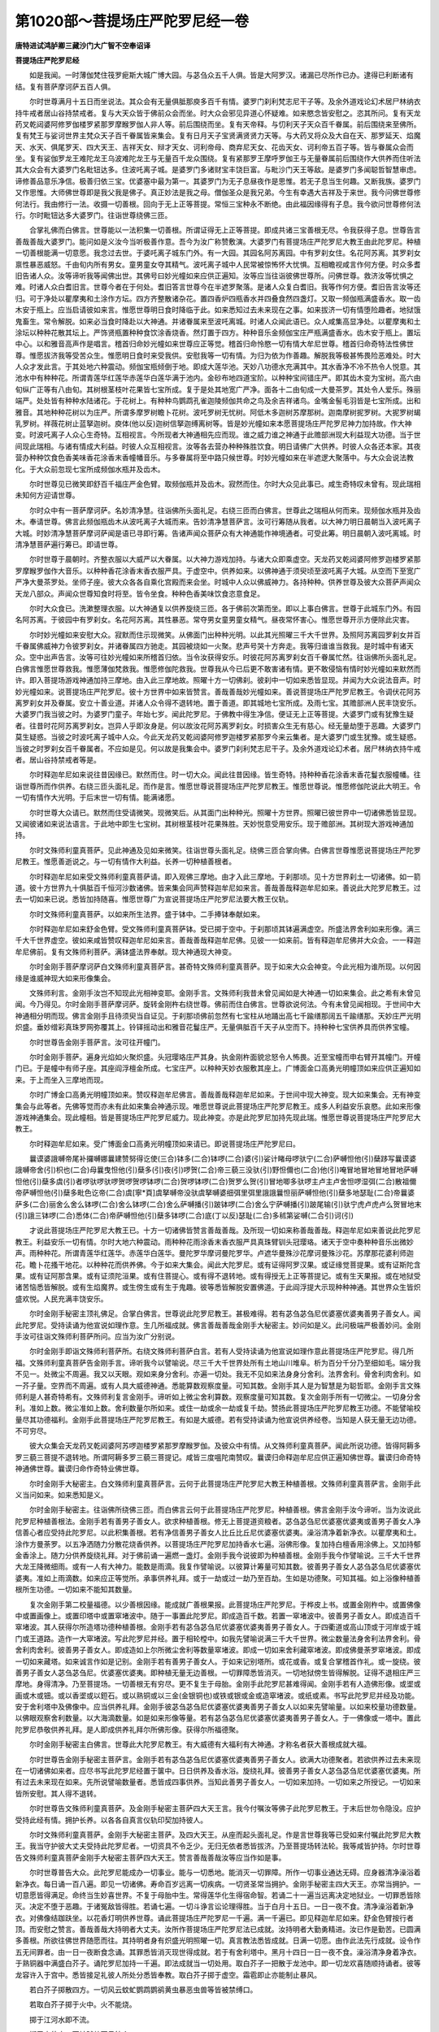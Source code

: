 第1020部～菩提场庄严陀罗尼经一卷
====================================

**唐特进试鸿胪卿三藏沙门大广智不空奉诏译**

**菩提场庄严陀罗尼经**


　　如是我闻。一时薄伽梵住筏罗痆斯大城广博大园。与苾刍众五千人俱。皆是大阿罗汉。诸漏已尽所作已办。逮得已利断诸有结。复有菩萨摩诃萨五百人俱。

　　尔时世尊满月十五日而坐说法。其众会有无量俱胝那庾多百千有情。婆罗门刹利梵志尼干子等。及余外道戏论幻术居尸林纳衣持牛戒者居山谷持禁戒者。复与大天众皆于佛前众会而坐。时大众会邪见异道心怀疑难。如来愍念皆安慰之。恣其所问。复有天龙药叉乾闼婆阿修罗伽楼罗紧那罗摩睺罗伽人非人等。前后围绕而坐。复有天帝释。与忉利天子天众百千眷属。前后围绕来至佛所。复有梵王与娑诃世界主梵众天子百千眷属皆来集会。复有日月天子宝贤满贤贤力天等。与大药叉将众及大自在天、那罗延天、焰魔天、水天、俱尾罗天、四大天王、吉祥天女、辩才天女、诃利帝母、商弃尼天女、花齿天女、诃利帝五百子等。皆与眷属众会而坐。复有娑伽罗龙王难陀龙王乌波难陀龙王与无量百千龙众围绕。复有紧那罗王摩呼罗伽王与无量眷属前后围绕作大供养而住听法其大众会有大婆罗门名毗钮达多。住波吒离子城。是婆罗门多诸财宝丰饶巨富。与毗沙门天王等敌。是婆罗门多闻聪哲智慧审虑。谛修善品意乐净信。极善归依三宝。优婆塞中最为第一。其婆罗门为无子息昼夜作是思惟。若无子息当生何趣。又断我族。婆罗门又作思惟。大师佛世尊即是我父我是佛子。真正妙法是我之母。僧伽圣众是我兄弟。今生有幸遇大吉祥及于来世。我今问佛世尊修何法行。我由修行一法。收摄一切善根。回向于无上正等菩提。常恒三宝种永不断绝。由此福因缘得有子息。我今欲问世尊修何法行。尔时毗钮达多大婆罗门。往诣世尊绕佛三匝。

　　合掌礼佛而白佛言。世尊能以一法积集一切善根。所谓证得无上正等菩提。即成共诸三宝善根无尽。令我获得子息。世尊告言善哉善哉大婆罗门。能问如是义汝今当听极善作意。吾今为汝广称赞敷演。大婆罗门有菩提场庄严陀罗尼大教王由此陀罗尼。种植一切善根能满一切意愿。我念过去世。于婆吒离子城东门外。有一大园。其园名阿苏离园。中有罗刹女住。名花阿苏离。其罗刹女禀性暴恶威怒。千由旬内所有男女。童男童女夺其精气。波吒离子城中人民常被惊怖怀大忧惧。互相瞻视咸言作何方便。时众多耆旧告诸人众。汝等谛听我等闻佛出世。其佛号曰妙光幢如来应供正遍知。汝等应当往诣彼佛世尊所。问佛世尊。救济汝等忧惧之难。时诸人众白耆旧言。世尊今者在于何处。耆旧答言世尊今在半遮罗聚落。是诸人众复白耆旧。我等作何方便。耆旧告言汝等还归。可于净处以瞿摩夷和土涂作方坛。四方齐整散诸杂花。置四香炉四瓶香水并四叠食然四盏灯。又取一频伽瓶满盛香水。取一齿木安于瓶上。应当启请彼如来言。惟愿世尊明日食时降临于此。如来悉知过去未来现在之事。如来拔济一切有情堕险趣者。地狱饿鬼畜生。常令解脱。如来必当食时降赴以大神通。并诸眷属来至波吒离城。时诸人众闻此语已。众人咸集高显净处。以瞿摩夷和土涂坛以种种花散其坛上。严饰贤瓶置种种食饮涂香烧香。然灯置于四方。种种音乐金频伽宝庄严瓶满盛香水。齿木安于瓶上。置坛中心。以和雅音高声作是唱言。稽首归命妙光幢如来世尊应正等觉。稽首归命怜愍一切有情大牟尼世尊。稽首归命奇特法性佛世尊。惟愿拔济我等受苦众生。惟愿明日食时来受我供。安慰我等一切有情。为归为依为作善趣。解脱我等极甚怖畏险恶难处。时大人众才发此言。于其处地六种震动。频伽宝瓶倾倒于地。即成大莲华池。天妙八功德水充满其中。其水香净不冷不热令人悦意。其池水中有种种花。所谓青莲华红莲华赤莲华白莲华满于池内。金砂布地四道宝阶。以种种宝间错庄严。即其齿木变为宝树。高六由旬纵广正等有八由旬。其树根茎枝叶花果皆七宝所成。复于是处其地宽广严净。面各十二由旬成一大曼茶罗。其处令人爱乐。殊丽端严。处处皆有种种水陆诸花。于花树上。有种种鸟鹦鹉孔雀迦陵频伽共命之鸟及余吉祥诸鸟。金嘴金髻毛羽皆是七宝所成。出和雅音。其地种种花树以为庄严。所谓多摩罗树瞻卜花树。波吒罗树无忧树。阿低木多迦树苏摩那树。迦南摩树抳罗树。大抳罗树朅乳罗树。祥薇花树止蓝拏迦树。庾体(他以反)迦树信拏迦缚离树等。皆是妙光幢如来本愿菩提场庄严陀罗尼神力加持故。作大神变。时波吒离子人众心生奇特。互相视言。今所现者大神通相先应而现。谁之威力谁之神通于此赡部洲现大利益现大功德。当于世间现此瑞相。与诸有情成大利益。时彼人众互相视言。汝等各去营办种种殊胜饮食。明日请佛广大供养。时彼人众各还本家。其夜营办种种饮食色香美味香花涂香末香幢幡音乐。与多眷属将至中路只候世尊。时妙光幢如来在半遮逻大聚落中。与大众会说法教化。于大众前忽现七宝所成频伽水瓶并及齿木。

　　尔时世尊见已微笑即舒百千福庄严金色臂。取频伽瓶并及齿木。寂然而住。尔时大众见此事已。咸生奇特叹未曾有。现此瑞相未知何方迎请世尊。

　　尔时众中有一菩萨摩诃萨。名妙清净慧。往诣佛所头面礼足。右绕三匝而白佛言。世尊此之瑞相从何而来。现频伽水瓶并及齿木。奉请世尊。佛言此频伽瓶齿木从波吒离子大城而来。告妙清净慧菩萨言。汝可行筹随从我者。以大神力明日晨朝当入波吒离子大城。时妙清净慧菩萨摩诃萨闻是语已寻即行筹。告诸声闻众菩萨众有大神通能作神境通者。可受此筹。明日晨朝入波吒离城。时清净慧菩萨遍行筹已。即请世尊。

　　尔时世尊于晨朝时。齐整衣服以大威严以大眷属。以大神力游戏加持。与诸大众即乘虚空。天龙药叉乾闼婆阿修罗迦楼罗紧那罗摩睺罗伽作大音乐。以种种香花涂香末香衣服严具。于虚空中。供养如来。以佛神通于须臾顷至波吒离子大城。从空而下至宽广严净大曼茶罗处。坐师子座。彼大众各各自乘化宫殿而来会坐。时城中人众以佛威神力。各持种种。供养世尊及彼大众菩萨声闻众天龙八部众。声闻众世尊知食时将至。皆令坐食。种种色香美味饮食恣意食足。

　　尔时大众食已。洗漱整理衣服。以大神通复以供养旋绕三匝。各于佛前次第而坐。即以上事白佛言。世尊于此城东门外。有园名阿苏离。于彼园中有罗刹女。名花阿苏离。其性暴恶。常夺男女童男童女精气。昼夜常怀害心。惟愿世尊开示方便除此灾害。

　　尔时妙光幢如来安慰大众。寂默而住示现微笑。从佛面门出种种光明。以此其光照曜三千大千世界。及照阿苏离园罗刹女并百千眷属佛威神力令彼罗刹女。并诸眷属四方驰走。其园被烧如一火聚。悲声号哭十方奔走。我等归谁谁当救我。是时城中有诸天众。空中出声告言。汝等可往妙光幢如来所稽首归依。当令汝获得安乐。时彼花阿苏离罗刹女百千眷属忙然。往诣佛所头面礼足。白佛言惟愿世尊救我。惟愿薄伽梵救我。惟愿修伽陀救我。世尊我从今已后更不敢害诸有情。更不敢侵恼有情时妙光幢如来默然而许。即入菩提场游戏神通加持三摩地。由入此三摩地故。照曜十方一切佛刹。彼刹中一切如来悉皆显现。并闻为大众说法音声。时妙光幢如来。说菩提场庄严陀罗尼。彼十方世界中如来皆赞言。善哉善哉妙光幢如来。善说菩提场庄严陀罗尼教王。令调伏花阿苏离罗刹女并及眷属。安立十善业道。并诸人众令得不退转地。置于善道。即其城地七宝所成。及雨七宝。其赡部洲人民丰饶安乐。大婆罗门我当彼之时。为婆罗门童子。年始七岁。闻此陀罗尼。于佛教中得生净信。便证无上正等菩提。大婆罗门或有犹豫生疑者。往昔时花阿苏离罗刹女。岂异人乎即汝身是。何以故汝花阿苏离罗刹女。时损害众生无有慈心。经无量劫堕于恶趣。大婆罗门莫生疑惑。当彼之时波吒离子城中人众。今此天龙药叉乾闼婆阿修罗迦楼罗紧那罗今来云集者。是大婆罗门或生犹豫。或生疑惑。当彼之时罗刹女百千眷属者。不应如是见。何以故是我集会中。婆罗门刹利梵志尼干子。及余外道戏论幻术者。居尸林纳衣持牛戒者。居山谷持禁戒者等是。

　　尔时释迦牟尼如来说往昔因缘已。默然而住。时一切大众。闻此往昔因缘。皆生奇特。持种种香花涂香末香花鬘衣服幢幡。往诣世尊所而作供养。右绕三匝头面礼足。而作是言。惟愿世尊说菩提场庄严陀罗尼教王。惟愿世尊说。惟愿修伽陀说此大明王。令一切有情作大光明。于后末世一切有情。能满诸愿。

　　尔时世尊大众请已。默然而住受请微笑。现微笑后。从其面门出种种光。照曜十方世界。照曜已彼世界中一切诸佛悉皆显现。又闻彼诸如来说法语言。于此地中即生七宝树。其树根茎枝叶花果殊胜。天妙悦意受用安乐。现于赡部洲。其树现大游戏神通加持。

　　尔时文殊师利童真菩萨。见此神通及见如来微笑。往诣世尊头面礼足。绕佛三匝合掌向佛。白佛言世尊惟愿说菩提场庄严陀罗尼教王。惟愿善逝说之。与一切有情作大利益。长养一切种植善根者。

　　尔时释迦牟尼如来受文殊师利童真菩萨请。即入观佛三摩地。由才入此三摩地。于刹那顷。见十方世界刹土一切诸佛。如一箭道。彼十方世界九十俱胝百千恒河沙数诸佛。皆来集会同声赞释迦牟尼如来言。善哉善哉释迦牟尼如来。善说此大陀罗尼教王。过去一切如来已说。悉皆加持随喜。惟愿世尊广为宣说菩提场庄严陀罗尼法要大教王仪轨。

　　尔时文殊师利童真菩萨。以如来所生法界。盛于钵中。二手捧钵奉献如来。

　　尔时释迦牟尼如来舒金色臂。受文殊师利童真菩萨钵。受已掷于空中。于刹那顷其钵遍满虚空。所盛法界舍利如来形像。满三千大千世界虚空。彼如来咸皆赞叹释迦牟尼如来言。善哉善哉释迦牟尼佛。见彼一一如来前。皆有释迦牟尼佛并大众会。一一释迦牟尼佛前。复有文殊师利菩萨。满钵盛法界奉献。现大神通现大神变。

　　尔时金刚手菩萨摩诃萨白文殊师利童真菩萨言。甚奇特文殊师利童真菩萨。现于如来大众会神变。今此光相为谁所现。以何因缘是谁威神现大如来形像集会。

　　文殊师利言。金刚手汝岂不知现此光相神变耶。金刚手言。文殊师利我昔未曾见闻如是大神通一切如来集会。此之希有未曾见闻。今乃得见。尔时金刚手菩萨摩诃萨。旋转金刚杵右绕世尊。佛前而住白佛言。世尊欲说何法。今有未曾见闻相现。于世间中大神通相分明而现。佛言金刚手且待须臾当自证见。于刹那顷佛前忽然有七宝柱从地踊出高七千踰缮那阔五千踰缮那。天妙庄严光明炽盛。垂妙缯彩真珠罗网弥覆其上。铃铎摇动出和雅音花鬘庄严。无量俱胝百千天子从空而下。持种种七宝供养具而供养宝幢。

　　尔时世尊告金刚手菩萨言。汝可往开幢门。

　　尔时金刚手菩萨。遍身光焰如火聚炽盛。头冠璎珞庄严其身。执金刚杵面貌忿怒令人怖畏。近至宝幢而申右臂开其幢门。开幢门已。于是幢中有师子座。其座阎浮檀金所成。七宝庄严。以种种天妙衣服敷其座上。广博面金口高勇光明幢顶如来应供正遍知如来。于上而坐入三摩地而现。

　　尔时广博金口高勇光明幢顶如来。赞叹释迦牟尼佛言。善哉善哉释迦牟尼如来。于世间中现大神变。现大如来集会。无有神变集会与此等者。先佛等觉而亦未有此如来集会神通示现。唯愿世尊说此菩提场庄严陀罗尼教王。成多人利益安乐哀愍。此如来形像游戏神通集会。现此幢相。皆是菩提场庄严陀罗尼威力。现此神变。亦是此陀罗尼加持先现此瑞。惟愿世尊说菩提场庄严陀罗尼大教王。

　　尔时释迦牟尼如来。受广博面金口高勇光明幢顶如来请已。即说菩提场庄严陀罗尼曰。

　　曩谟婆誐嚩帝尾补攞嚩娜曩建赞努得讫使(三合)钵多(二合)钵啰(二合)婆(引)娑计睹母啰驮宁(二合)萨嚩怛他(引)蘖跢写曩谟婆誐嚩帝舍(引)枳也(二合)母曩曳怛他(引)蘖多(引)夜(引)啰贺(二合)帝三藐三没驮(引)野怛儞也(二合)他(引)唵冒地冒地冒地冒地萨嚩怛他(引)蘖多虞(引)者啰驮啰驮啰贺啰贺啰钵啰(二合)贺啰钵啰(二合)贺罗么贺(引)冒地唧多驮啰主卢主卢舍怛啰湿弭(二合)散祖儞帝萨嚩怛他(引)蘖多毗色讫帝(二合)虞[寧*頁]虞拏嚩帝没驮虞拏嚩婆细弭里弭里誐誐曩怛丽萨嚩怛他(引)蘖多地瑟耻(二合)帝曩婆萨多(二合)丽舍么舍么钵啰(二合)舍么钵啰(二合)舍么萨嚩播(引)跛钵啰(二合)舍么宁萨嚩播(引)跛尾输(引)驮宁虎卢虎卢么贺冒地末(引)誐三钵啰(二合)悉体(二合)帝萨嚩怛他(引)蘖多钵啰(二合)底(丁以反)瑟耻(二合)多秫第娑嚩(二合引)诃(引)

　　才说此菩提场庄严陀罗尼大教王已。十方一切诸佛皆赞言善哉善哉。及所现一切如来称善哉善哉。释迦牟尼如来善说此陀罗尼教王。利益安乐一切有情。尔时大地六种震动。雨种种花雨涂香末香衣服严具真珠臂钏头冠璎珞。诸天于空中奏种种音乐出微妙声。雨种种花。所谓青莲华红莲华。赤莲华白莲华。曼陀罗华摩诃曼陀罗华。卢遮华曼殊沙花摩诃曼殊沙花。苏摩那花婆利师迦花。瞻卜花搔干地花。以种种花而供养佛。今于如来大集会。闻此大陀罗尼。或有证得阿罗汉果。或证缘觉菩提果。或有证斯陀含果。或有证阿那含果。或有证须陀洹果。或有住菩提心。或有得不退转地。或有得授无上正等菩提记。或有生天果报。或在地狱受诸苦恼悉皆解脱。或有生焰魔界。或生傍生或有生于鬼趣。彼等悉皆解脱安置佛道。于此阎浮提大示现种种神通。其世界众生皆炽盛欢悦。人民充满丰饶安乐。

　　尔时金刚手秘密主顶礼佛足。合掌白佛言。世尊说此陀罗尼教王。甚极难得。若有苾刍苾刍尼优婆塞优婆夷善男子善女人。闻此陀罗尼。受持读诵为他宣说如理作意。生几所福成就。佛言善哉善哉金刚手大秘密主。妙问如是义。此问极端严极善妙问。金刚手汝可往诣文殊师利菩萨所问。应当为汝广分别说。

　　尔时金刚手即诣文殊师利菩萨所。右绕文殊师利菩萨白言。若有人受持读诵为他宣说如理作意此菩提场庄严陀罗尼。得几所福。文殊师利童真菩萨告金刚手言。谛听我今以譬喻说。尽三千大千世界处所有土地山川堆阜。析为百分千分乃至细如毛。端分我不见一。处微尘不周遍。我又以天眼。观如来身分舍利。亦遍一切处。我无不见如来法身身分舍利。法界舍利。骨舍利肉舍利。如一芥子量。空界而不周遍。或有人具大威德神通。悉能算数观察度量。可知其数。金刚手其人是为智慧是为聪哲耶。金刚手言文殊师利是人甚奇特希有。文殊师利复言金刚手。谛听如上微尘舍利算数。观察度量可知其数。复次金刚手所有一切微尘。一切身分舍利。准如上数。微尘准如上数。舍利数量尔所如来。或住一劫或余一劫或复千劫。赞扬此菩提场庄严陀罗尼教王功德。不能譬喻校量尽其功德福利。金刚手此菩提场庄严陀罗尼教王。有如是大威德。若有受持读诵为他宣说供养经卷。当知是人获无量无边功德。不可穷尽。

　　彼大众集会天龙药叉乾闼婆阿苏啰迦楼罗紧那罗摩睺罗伽。及彼众中有情。从文殊师利童真菩萨。闻此所说功德。皆得阿耨多罗三藐三菩提不退转地。所谓阿耨多罗三藐三菩提记。咸皆三度嗢陀南赞叹。曩谟归命释迦牟尼应供正遍知佛世尊。曩谟归命奇特神通佛世尊。曩谟归命作奇特业佛世尊。

　　尔时金刚手大秘密主。白文殊师利童真菩萨言。云何于此菩提场庄严陀罗尼大教王种植善根。文殊师利童真菩萨言。金刚手此义当问如来。如来悉知是义。

　　尔时金刚手秘密主。往诣佛所绕佛三匝。而白佛言云何于此菩提场庄严陀罗尼。种植善根。佛言金刚手汝今谛听。当为汝说此陀罗尼种植善根法。金刚手若有善男子善女人。欲求种植善根。修无上菩提道资粮者。苾刍苾刍尼优婆塞优婆夷或善男子善女人净信善心者应受持此陀罗尼。以此积集善根。若有净信善男子善女人比丘比丘尼优婆塞优婆夷。澡浴清净着新净衣。以瞿摩夷和土。涂作方曼荼罗。以五净洒随力分散花烧香供养。以菩提场庄严陀罗尼加持香水七遍。浴佛形像。复加持白檀香用涂佛上。又加持郁金香涂上。随力分供养旋绕礼拜。对于佛前诵一遍燃一盏灯。金刚手我今说彼即为种植善根。金刚手我今作譬喻说。三千大千世界大龙王降微细雨。或有一人有大神力。能数是雨滴。我复作譬喻说。以彼算计筹量可知其数。彼善男子善女人苾刍苾刍尼优婆塞优婆夷。准如上雨滴数。如来应正等觉所。承事供养礼拜。或于一劫或过一劫乃至百劫。生如是功德聚。可知其福。如上浴像种植善根所生功德。一切如来不能知其数量。

　　复次金刚手第二校量福德。以少善根因缘。能成就广善根果报。此菩提场庄严陀罗尼。于桦皮上书。或置金刚杵中。或置佛像中或置画像上。或置印塔中或置窣堵波中。随于一事置此陀罗尼。即成造百千数。若置一窣堵波中。彼善男子善女人。即成造百千窣堵波。其人获得尔所造塔功德种植善根。金刚手若有苾刍苾刍尼优婆塞优婆夷善男子善女人。于四衢道或高山顶或于河岸或于城门或王道路。造作一大窣堵波。写此陀罗尼并经。置于相轮樘中。如我先譬喻说满三千大千世界。微尘数量法身舍利法界舍利。骨舍利肉舍利。彼善男子善女人。即成造如上尔所微尘舍利等数量窣堵波。即成一切如来舍利藏窣堵波。即成佛曼荼罗窣堵波。即成一切如来藏塔。如来诚言作如是记别。金刚手若有善男子善女人。于如来记别塔所。或花或香。或复合掌稽首作礼。或一旋绕。彼善男子善女人苾刍苾刍尼。优婆塞优婆夷。即种植无量无边善根。一切罪障悉皆消灭。一切地狱傍生皆得解脱。证得不退相庄严三摩地。身得清净。乃至菩提场。一切善根无有穷尽。更不复生于母胎。金刚手此陀罗尼甚难得闻。金刚手若有人造佛形像。或埿或画或木或钿。或以香埿或以鋀石。或以熟铜或以三金(金银铜也)或铁或银或金或造窣堵波。或纸或素。书写此陀罗尼并经及功能。安于舍利塔中及佛像中。应当供养礼拜。金刚手彼苾刍苾刍尼优婆塞优婆夷善男子善女人以如来先譬喻量。以如来校量功德数量。以佛眼观察舍利数量。以大海滴数量。如是如来形像等量。若有苾刍苾刍尼优婆塞优婆夷善男子善女人。于一佛像或一塔中。置此陀罗尼恭敬供养礼拜。是人即成供养礼拜尔所佛形像。获得尔所福德聚。

　　尔时金刚手秘密主白佛言。世尊此大陀罗尼教王。有大威德有大福利有大神通。才称名者获大善根成就大福。

　　尔时世尊告金刚手秘密主菩萨言。金刚手若有苾刍苾刍尼优婆塞优婆夷善男子善女人。欲满大功德聚者。若欲供养过去未来现在一切诸佛如来者。应尽书写此陀罗尼经置于箧中。日日供养及香水浴。旋绕礼拜。彼善男子善女人苾刍苾刍尼优婆塞优婆夷。所有过去未来现在如来。先所说譬喻数量者。悉皆成四事供养。当知此善男子善女人。一切如来加持。一切如来之所授记。一切如来皆所安慰。其人得不退转。

　　尔时世尊告文殊师利童真菩萨。及金刚手秘密主菩萨四大天王言。我今付嘱汝等佛子此陀罗尼教王。于末后世勿令隐没。应护受持此经有情。拥护长养。以各各自真言仪轨印契加持彼人。

　　尔时文殊师利童真菩萨。金刚手大秘密主菩萨。及四大天王。从座而起头面礼足。作是言世尊我等已受如来付嘱此陀罗尼大教王。我当守护彼大丈夫受持此陀罗尼者。一切资具不令乏少。无归无依者悉皆拔济。乃至菩提场转法轮。我等咸皆护持。尔时世尊告文殊师利童真菩萨金刚手大秘密主菩萨四大天王。赞言善哉善哉汝等应当作如是事。

　　尔时世尊普告大众。此陀罗尼能成办一切事业。能与一切悉地。能消灭一切罪障。所作一切事业通达无碍。应身器清净澡浴着新净衣。每日诵一百八遍。即见一切诸佛。寿命百岁远离一切疾病。一切贤圣常当拥护。金刚手秘密主四大天王。亦常当拥护。一切意愿皆得满足。命终当生妙喜世界。不复于母胎中生。常得莲华化生得宿命智。若诵二十一遍当远离决定地狱业。一切罪悉皆除灭。决定不堕于恶趣。于诸冤敌皆得胜。若诵七遍。一切斗诤言讼论理得胜。当于白月十五日。一日一夜不食。清净澡浴着新净衣。对佛像结跏趺坐。以花香灯明供养世尊。诵此菩提场庄严陀罗尼一千遍。满一千遍已。即见释迦牟尼如来。舒金色臂按行者顶。而安慰之赞言。善哉善哉大持明者大丈夫。汝所作菩提场庄严陀罗尼法已成就。汝持明者大勤勇精进。汝已作是勤苦。已圆满多善根。所欲往佛世界随愿而往。其持明者身有炽盛光明照曜一切。真言教法悉皆成就。日满一切愿。由作此法先行成就。设令作五无间罪者。由一日一夜断食念诵。其罪悉皆消灭现世得成就。若于有舍利塔中。黑月十四日一日一夜不食。澡浴清净身着净衣。于熟铜器中满盛白芥子。诵陀罗尼加持一千遍。即法成就当一切处用。取白芥子一把散于龙池中。即一切龙欢喜随顺持诵者。彼等龙容许入于宫中。悉皆接足礼彼人所处分悉皆奉教。取白芥子掷于虚空。霜雹即止亦能制止暴风。

　　若白芥子掷散四方。一切风云蚊虻鹦鹉鹦鹆黄虫暴恶虫兽等皆被禁缚口。

　　若取白芥子掷于火中。火不能烧。

　　掷于江河水即不流。

　　掷于商估中。不被贼劫不见彼众。

　　掷于王宫门。国王大臣后宫悉令欢喜。

　　掷于大众。大众皆共供养彼人。

　　掷于他敌。彼军众即被禁止。

　　若掷关戍守捉处。身隐即不现而过。

　　若散于苗稼上。不被虫伤。

　　若天旱时掷于龙池。即降大雨。

　　若暴雨时掷于空中。极暴雨止息。

　　若掷冤家舍中。不复有恨。

　　若掷于城门城内。一切逼迫悉皆消灭。一切夜叉罗刹驰走而去。

　　若斗战时掷散彼军。即彼禁止自军得胜若口中含。一切斗诤言讼论理得胜。

　　若置于水中与患者澡浴。一切疾病皆得除愈。

　　若有人患诸鬼魅。取白芥子和沙糖。烧熏病人一切鬼魅皆得解脱。

　　若有牛疫诸畜疫人疫童男疫童女疫。于四衢道。取白芥子和土烧。一切疫病悉皆止息。

　　若于自头发中散于一切处。得人供养一切人见皆生怜爱。

　　若持诵者从十四日。以二手按文殊师利菩萨足。从初夜至圆满十五日晨朝无间念诵。文殊师利菩萨住行人前。一切意愿皆得圆满。若按金刚手菩萨足。诵陀罗尼加持一千八遍。以安悉香和酥烧。金刚手菩萨即现其前。一切意愿盛事皆得成就。真言教法授与彼人。养育如子。

　　又法若以二手按摩尼跋陀罗药叉足。诵陀罗尼一千八遍。获得广大财宝。即现其身所言皆作。

　　若以手按毗沙门顶。烧沉水香诵陀罗尼八十遍。即得一千金钱。

　　又法若观吉祥天女面。诵陀罗尼一千八遍。得一千金钱。

　　又法若画药叉。以五色彩成。诵陀罗尼一千二十遍。烧萨勒枳香(薰陆香也)药叉女现其人前誓作为女使者。所为分事皆能成办。乃至命存成办百种千种事成就一切义利。

　　我今说画像法。能成就一切。取不截氎长四肘。择去毛发不应用皮胶。画人清净受八戒。然后令画。当中画释迦牟尼佛于宝树下坐师子座。于释迦牟尼佛上。又画一佛作说法相。其菩提树种种宝庄严。释迦牟尼右边画圣文殊师利菩萨。种种宝璎珞庄严。于莲华上双膝跪坐。二手捧钵作献佛势。佛左边。画圣金刚手菩萨。面貌忿怒嗔相。一切宝庄严身。手把金刚杵作旋转势。于莲华上双膝跪坐。瞻仰如来。圣文殊师利后。画宝幢。其量广大界道庄严。于幢中画如来坐师子座作安慰相。金刚手后。画菩提场庄严陀罗尼经夹。置于宝幢中。幢四面周匝画佛。安置师子座上。于宝幢下。画金刚使者。作威怒形。于宝幢下画吉祥天女。于佛下当中画四大天王。皆被甲胄作威怒形。天王下画持诵者左手执香炉右手把念珠。瞻视世尊。由画此像。应堕恶趣者。谤方广大乘。毁谤圣人。作五无间罪。若画此像者。悉皆消灭。其人得不退转。何况能修持。其人等同如来。

　　尔时世尊说菩提场陀罗尼曼荼罗法。欲建立此曼荼罗者。或于寺内或于天庙。或在山间或于清净随自意乐处。依教平治其地。以瞿摩夷和土加持已。然后涂拭其坛。周围十六肘量。其画坛人清净澡浴。然后令画。四门四角钩停。四角画四天王。中央画佛形像。于门中画宝树。于东门画吉祥天女。南门画辩才天女。西门商弃尼天女。北门花齿天女。画坛了。以稻谷花和白芥子散于坛上。兼散时花涂香末香。四角安四香水瓶。以四器盛食饮供养四门安四香炉。兼诸饮食种种花鬘及三白食。四角安四盏灯。念诵者面向东坐。应后夜入曼荼罗护身结界。才入此曼荼罗。一切罪障悉皆消灭。一切悉地皆得成就。一切福聚皆得生长。获得佛菩提远离诸恶趣。不被一切鬼神侵扰。一切诸天悉皆拥护昼夜常得安隐。兼诸助伴获得大护。由入此曼荼罗得不退转地。我今说心陀罗尼曰。

　　唵萨嚩怛他(引)蘖多尾也(二合)嚩路枳帝惹野惹野娑嚩(二合引)诃。

　　心中心陀罗尼曰。

　　唵虎噜虎噜惹野穆契娑嚩(二合引)诃(引)

　　澡浴洒净陀罗尼。

　　唵惹里儞惹曳娑嚩(二合引)诃(引)

　　结界陀罗尼。

　　唵三曼多布(引)啰拏(二合)惹曳娑嚩(二合引)诃(引)

　　结曼荼罗界陀罗尼。

　　唵满拏罗惹曳娑嚩(二合引)诃(引)

　　供养食陀罗尼。

　　唵枲哩弭里惹曳娑嚩(二合引)诃(引)

　　迎请陀罗尼。

　　唵萨嚩散驮[口*(隸-木+士)]弭里惹曳娑嚩(二合引)诃(引)

　　供养花陀罗尼。

　　唵没驮矩素铭娑嚩(二合引)诃(引)

　　供养烧香陀罗尼。

　　唵惹野巘弟娑嚩(二合)诃(引)

　　灌顶陀罗尼。

　　唵尾惹野[卄/(阿-可+辛)/木]陛娑嚩(二合引)诃。

　　结顶髻陀罗尼。

　　唵怛他(引)檗多惹曳娑嚩(二合引)诃(引)

　　加持衣服陀罗尼。

　　唵惹野勿哩(二合)弟娑嚩(二合引)诃(引)

　　护弟子身加持陀罗尼。

　　唵矩攞驮哩娑嚩(二合引)诃(引)

　　奉送圣众陀罗尼。

　　唵驮啰驮啰弭里惹曳娑嚩(二合引)诃(引)

　　加持念珠陀罗尼。

　　唵素三婆嚩惹曳娑嚩(二合)诃(引)

　　献座陀罗尼。

　　唵素那哩惹曳娑嚩(二合引)诃(引)

　　缚毗那夜迦陀罗尼。

　　唵素哩惹曳娑嚩(二合引)诃(引)

　　迎请一切如来陀罗尼。

　　唵钵啰(二合)嚩啰惹野悉弟娑嚩(二合引)诃(引)

　　护身陀罗尼。

　　唵啰乞叉(二合)尼惹曳娑嚩(二合引)诃。

　　供养灯陀罗尼。

　　唵惹野儞比宁娑嚩(二合引)诃(引)

　　护摩陀罗尼。

　　唵么黎尾么罗惹曳娑嚩(二合引)诃(引)

　　请一切如来陀罗尼。

　　唵娑啰娑婆啰惹曳悉弟娑嚩(二合引)诃。

　　我今说修行心陀罗尼心中心陀罗尼功能。若诵心陀罗尼百千遍。得为持明仙中斫羯啰伐底取雄黄置熟铜器中。加持千遍取点额。即得飞腾虚空。一切天龙八部宫门悉开得见。得入随意游行。寿命一劫。

　　若加持扫尾罗眼药百千遍用点眼。即得安怛那。一切鬼神宫悉皆开得入。

　　又法诵一万遍。得见一切如来。

　　又法加持窣睹波橖八千遍。安于塔上。一切如来舍利来入此塔。则成大舍利窣堵波塔。

　　又法取文殊师利钵。加持钵八千遍。满盛乳糜粥置文殊师利手。却从菩萨乞请。一千人吃此粥不尽。

　　又法取余部真言法。用此陀罗尼加持。随心所欲随作随成。

　　我今说印法。

　　以二手平展。以右手押左手。仰掌安心上。名为菩提场庄严陀罗尼根本印。才结此印灭一切罪。一切如来安慰其人。亦成请一切如来。结此印一切如来甚恭敬其人。

　　即前根本印举右手。通一切处用。即成一切印。一切如来所加持。以右手安于脐下。以大指捻头指头。此印通一切印。一切如来所加持。由结此印远离一切罪障。

　　尔时文殊师利菩萨说陀罗尼。为护持此陀罗尼教法故陀罗尼曰。

　　曩谟曼殊室哩(二合)野耶俱摩啰部跢耶怛儞也(二合)他惹曳尾惹曳惹曳室哩(二合)儒瑟知(二合)吽娑嚩(二合)诃(引)

　　若念诵时先行时求成就时。先诵此陀罗尼七遍。即无障碍速得成就。

　　尔时金刚手秘密主菩萨。说此大明陀罗尼曰。

　　怛儞也(二合)他嚩日啰(二合)母瑟知(二合)诃曩娜诃跛遮嚩日啰(二合)吽泮吒娑嚩(二合)诃。

　　以此陀罗尼。加持白芥子七遍。念诵处散掷四方。即成大结界。

　　尔时四大天王说真言曰。

　　怛儞也(二合)他地哩(二合)底呬哩弭里娑啰钵啰(二合)娑啰鼻里鼻里娑嚩(二合)诃。

　　以此真言加持白芥子水三七遍。灌自顶。一切鬼神夜叉悉皆降伏。接足礼敬而退。

　　尔时世尊说是经已。文殊师利童真菩萨金刚手大秘密主菩萨四大天王。及一切天龙八部人非人等。闻佛所说皆大欢喜信受奉行。
